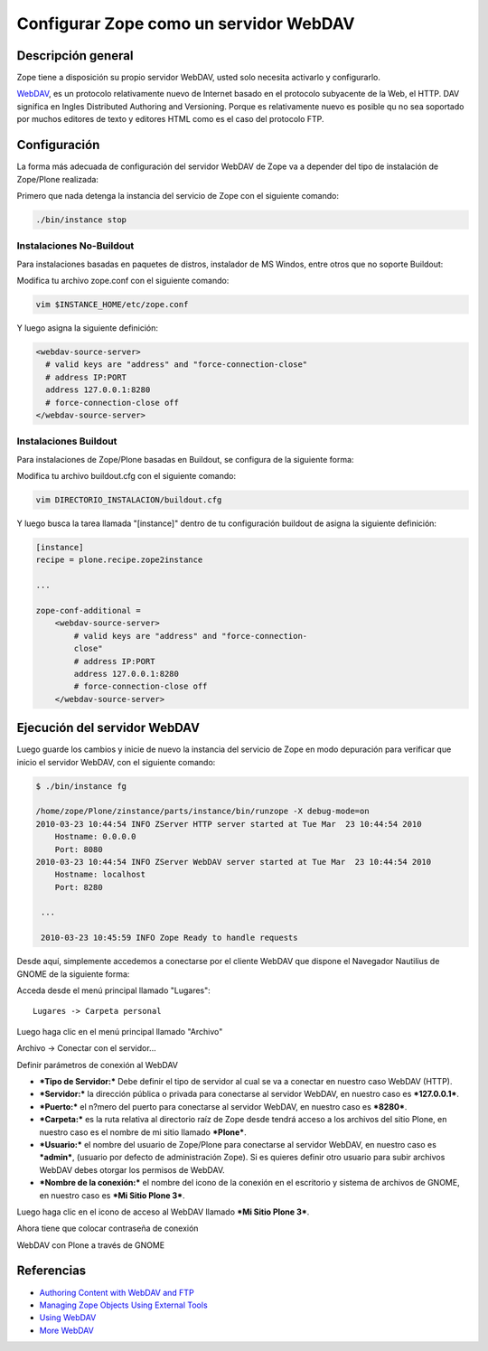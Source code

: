 .. -*- coding: utf-8 -*-

=======================================
Configurar Zope como un servidor WebDAV
=======================================

Descripción general
--------------------

Zope tiene a disposición su propio servidor WebDAV, usted solo necesita
activarlo y configurarlo.

`WebDAV`_, es un protocolo relativamente nuevo de Internet basado
en el protocolo subyacente de la Web, el HTTP. DAV significa en Ingles
Distributed Authoring and Versioning. Porque es relativamente nuevo es
posible qu no sea soportado por muchos editores de texto y editores HTML como
es el caso del protocolo FTP.

Configuración
--------------

La forma más adecuada de configuración del servidor WebDAV de Zope va a
depender del tipo de instalación de Zope/Plone realizada:

Primero que nada detenga la instancia del servicio de Zope con el siguiente
comando:

.. code-block:: sh

  ./bin/instance stop

Instalaciones No-Buildout
~~~~~~~~~~~~~~~~~~~~~~~~~

Para instalaciones basadas en paquetes de distros, instalador de MS Windos,
entre otros que no soporte Buildout:


Modifica tu archivo zope.conf con el siguiente comando:

.. code-block:: sh

  vim $INSTANCE_HOME/etc/zope.conf

Y luego asigna la siguiente definición:

.. code-block:: cfg

  <webdav-source-server>
    # valid keys are "address" and "force-connection-close"
    # address IP:PORT
    address 127.0.0.1:8280
    # force-connection-close off
  </webdav-source-server>

Instalaciones Buildout
~~~~~~~~~~~~~~~~~~~~~~~

Para instalaciones de Zope/Plone basadas en Buildout, se configura de la
siguiente forma:

Modifica tu archivo buildout.cfg con el siguiente comando:

.. code-block:: sh

  vim DIRECTORIO_INSTALACION/buildout.cfg

Y luego busca la tarea llamada "[instance]" dentro de tu configuración
buildout de asigna la siguiente definición:

.. code-block:: cfg

  [instance]
  recipe = plone.recipe.zope2instance

  ...

  zope-conf-additional =
      <webdav-source-server>
          # valid keys are "address" and "force-connection-
          close"
          # address IP:PORT
          address 127.0.0.1:8280
          # force-connection-close off
      </webdav-source-server>


Ejecución del servidor WebDAV
------------------------------

Luego guarde los cambios y inicie de nuevo la instancia del servicio de
Zope en modo depuración para verificar que inicio el servidor WebDAV, con el
siguiente comando:

.. code-block:: sh

  $ ./bin/instance fg

  /home/zope/Plone/zinstance/parts/instance/bin/runzope -X debug-mode=on
  2010-03-23 10:44:54 INFO ZServer HTTP server started at Tue Mar  23 10:44:54 2010
      Hostname: 0.0.0.0
      Port: 8080
  2010-03-23 10:44:54 INFO ZServer WebDAV server started at Tue Mar  23 10:44:54 2010
      Hostname: localhost
      Port: 8280

   ...

   2010-03-23 10:45:59 INFO Zope Ready to handle requests


Desde aquí, simplemente accedemos a conectarse por el cliente WebDAV que
dispone el Navegador Nautilius de GNOME de la siguiente forma:

Acceda desde el menú principal llamado "Lugares": ::

  Lugares -> Carpeta personal

Luego haga clic en  el menú principal llamado "Archivo"

.. image:: ./images/access-server-webdav-from-gnome0.png
  :alt: Conectar con el servidor WebDAV
  :align: center

Archivo -> Conectar con el servidor...

.. image:: ./images/access-server-webdav-from-gnome1.png
  :alt: Definir parámetros de conexión al WebDAV
  :align: center

Definir parámetros de conexión al WebDAV


- ***Tipo de Servidor:*** Debe definir el tipo de servidor al cual se
  va a conectar en nuestro caso WebDAV (HTTP).
- ***Servidor:*** la dirección pública o privada para conectarse al
  servidor WebDAV, en nuestro caso es ***127.0.0.1***.
- ***Puerto:*** el n?mero del puerto para conectarse al servidor
  WebDAV, en nuestro caso es ***8280***.
- ***Carpeta:*** es la ruta relativa al directorio raíz de Zope desde
  tendrá acceso a los archivos del sitio Plone, en nuestro caso es el
  nombre de mi sitio llamado ***Plone***.
- ***Usuario:*** el nombre del usuario de Zope/Plone para conectarse al
  servidor WebDAV, en nuestro caso es ***admin***, (usuario por defecto de
  administración Zope). Si es quieres definir otro usuario para subir
  archivos WebDAV debes otorgar los permisos de WebDAV.
- ***Nombre de la conexión:*** el nombre del icono de la conexión en el
  escritorio y sistema de archivos de GNOME, en nuestro caso es ***Mi Sitio
  Plone 3***.

Luego haga clic en el icono de acceso al WebDAV llamado ***Mi Sitio Plone
3***.

.. image:: ./images/access-server-webdav-from-gnome2.png
  :alt: Icono de acceso al WebDAV
  :align: center

Ahora tiene que colocar contraseña de conexión

.. image:: ./images/access-server-webdav-from-gnome3.png
  :alt: Colocar contraseña de conexión
  :align: center

WebDAV con Plone a través de GNOME

.. image:: ./images/access-server-webdav-from-gnome4.png
  :alt: WebDAV con Plone a través de GNOME
  :align: center


Referencias
-----------

- `Authoring Content with WebDAV and FTP`_
- `Managing Zope Objects Using External Tools`_
- `Using WebDAV`_
- `More WebDAV`_

.. _WebDAV: http://es.wikipedia.org/wiki/WebDAV
.. _Authoring Content with WebDAV and FTP: http://www.zope.org/Documentation/Articles/WebDAV%20
.. _Managing Zope Objects Using External Tools: http://www.zope.org/Documentation/Books/ZopeBook/2_6Edition/ExternalTools.stx
.. _Using WebDAV: http://plone.org/documentation/kb/webdav/
.. _More WebDAV : http://plone.org/documentation/kb/more-webdav/

